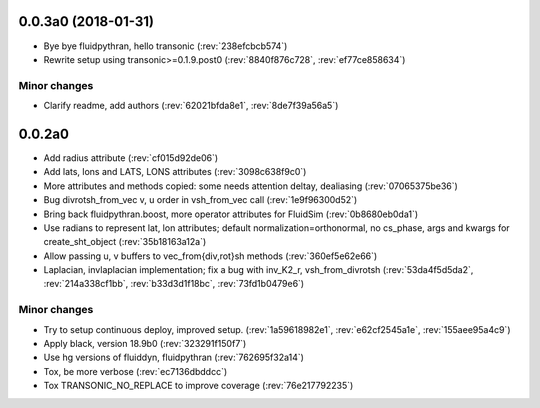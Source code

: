 0.0.3a0 (2018-01-31)
--------------------

- Bye bye fluidpythran, hello transonic (:rev:`238efcbcb574`)
- Rewrite setup using transonic>=0.1.9.post0 (:rev:`8840f876c728`, :rev:`ef77ce858634`)

Minor changes
~~~~~~~~~~~~~

- Clarify readme, add authors (:rev:`62021bfda8e1`, :rev:`8de7f39a56a5`)

0.0.2a0
-------

- Add radius attribute (:rev:`cf015d92de06`)
- Add lats, lons and LATS, LONS attributes (:rev:`3098c638f9c0`)
- More attributes and methods copied: some needs attention deltay, dealiasing (:rev:`07065375be36`)
- Bug divrotsh_from_vec v, u order in vsh_from_vec call (:rev:`1e9f96300d52`)
- Bring back fluidpythran.boost, more operator attributes for FluidSim (:rev:`0b8680eb0da1`)
- Use radians to represent lat, lon attributes; default normalization=orthonormal, no cs_phase, args and kwargs for create_sht_object (:rev:`35b18163a12a`)
- Allow passing u, v buffers to vec_from{div,rot}sh methods (:rev:`360ef5e62e66`)
- Laplacian, invlaplacian implementation; fix a bug with inv_K2_r, vsh_from_divrotsh (:rev:`53da4f5d5da2`, :rev:`214a338cf1bb`, :rev:`b33d3d1f18bc`, :rev:`73fd1b0479e6`)


Minor changes
~~~~~~~~~~~~~

- Try to setup continuous deploy, improved setup. (:rev:`1a59618982e1`, :rev:`e62cf2545a1e`, :rev:`155aee95a4c9`)
- Apply black, version 18.9b0 (:rev:`323291f150f7`)
- Use hg versions of fluiddyn, fluidpythran (:rev:`762695f32a14`)
- Tox, be more verbose (:rev:`ec7136dbddcc`)
- Tox TRANSONIC_NO_REPLACE to improve coverage (:rev:`76e217792235`)
